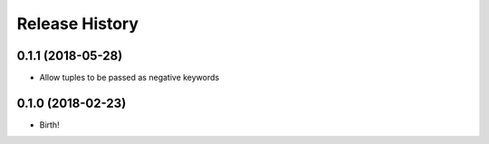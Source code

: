 .. :changelog:

Release History
---------------

0.1.1 (2018-05-28)
++++++++++++++++++

- Allow tuples to be passed as negative keywords


0.1.0 (2018-02-23)
++++++++++++++++++

- Birth!
